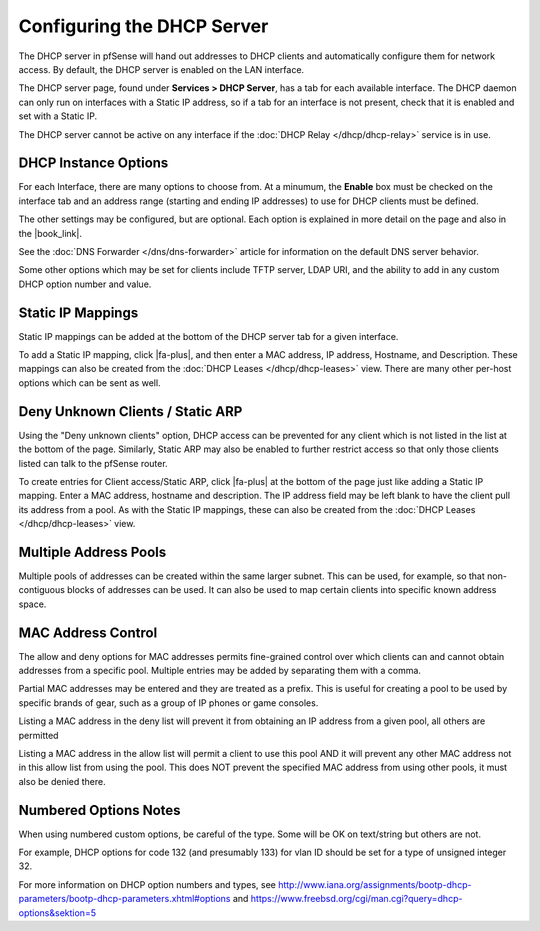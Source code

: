 Configuring the DHCP Server
===========================

The DHCP server in pfSense will hand out addresses to DHCP clients and
automatically configure them for network access. By default, the DHCP
server is enabled on the LAN interface.

The DHCP server page, found under **Services > DHCP Server**, has a tab
for each available interface. The DHCP daemon can only run on interfaces
with a Static IP address, so if a tab for an interface is not present,
check that it is enabled and set with a Static IP.

The DHCP server cannot be active on any interface if the :doc:`DHCP Relay
</dhcp/dhcp-relay>` service is in use.

DHCP Instance Options
---------------------

For each Interface, there are many options to choose from. At a minumum,
the **Enable** box must be checked on the interface tab and an address
range (starting and ending IP addresses) to use for DHCP clients must be
defined.

The other settings may be configured, but are optional. Each option is
explained in more detail on the page and also in the |book_link|.

See the :doc:`DNS Forwarder </dns/dns-forwarder>` article for information on the
default DNS server behavior.

Some other options which may be set for clients include TFTP server,
LDAP URI, and the ability to add in any custom DHCP option number and
value.

Static IP Mappings
------------------

Static IP mappings can be added at the bottom of the DHCP server tab for
a given interface.

To add a Static IP mapping, click |fa-plus|, and then enter a MAC address, IP
address, Hostname, and Description. These mappings can also be created
from the :doc:`DHCP Leases </dhcp/dhcp-leases>` view. There are many other
per-host options which can be sent as well.

Deny Unknown Clients / Static ARP
---------------------------------

Using the "Deny unknown clients" option, DHCP access can be prevented
for any client which is not listed in the list at the bottom of the
page. Similarly, Static ARP may also be enabled to further restrict
access so that only those clients listed can talk to the pfSense router.

To create entries for Client access/Static ARP, click |fa-plus| at the bottom
of the page just like adding a Static IP mapping. Enter a MAC address,
hostname and description. The IP address field may be left blank to have
the client pull its address from a pool. As with the Static IP mappings,
these can also be created from the :doc:`DHCP Leases </dhcp/dhcp-leases>` view.

Multiple Address Pools
----------------------

Multiple pools of addresses can be created within the same larger
subnet. This can be used, for example, so that non-contiguous blocks of
addresses can be used. It can also be used to map certain clients into
specific known address space.

MAC Address Control
-------------------

The allow and deny options for MAC addresses permits fine-grained
control over which clients can and cannot obtain addresses from a
specific pool. Multiple entries may be added by separating them with a
comma.

Partial MAC addresses may be entered and they are treated as a prefix.
This is useful for creating a pool to be used by specific brands of
gear, such as a group of IP phones or game consoles.

Listing a MAC address in the deny list will prevent it from obtaining an
IP address from a given pool, all others are permitted

Listing a MAC address in the allow list will permit a client to use this
pool AND it will prevent any other MAC address not in this allow list
from using the pool. This does NOT prevent the specified MAC address
from using other pools, it must also be denied there.

Numbered Options Notes
----------------------

When using numbered custom options, be careful of the type. Some will be
OK on text/string but others are not.

For example, DHCP options for code 132 (and presumably 133) for vlan ID
should be set for a type of unsigned integer 32.

For more information on DHCP option numbers and types, see
http://www.iana.org/assignments/bootp-dhcp-parameters/bootp-dhcp-parameters.xhtml#options
and https://www.freebsd.org/cgi/man.cgi?query=dhcp-options&sektion=5
